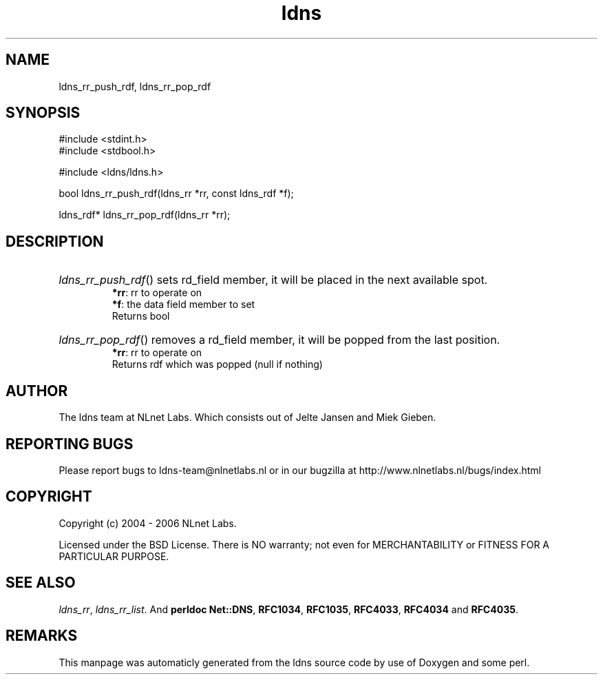 .TH ldns 3 "30 May 2006"
.SH NAME
ldns_rr_push_rdf, ldns_rr_pop_rdf

.SH SYNOPSIS
#include <stdint.h>
.br
#include <stdbool.h>
.br
.PP
#include <ldns/ldns.h>
.PP
bool ldns_rr_push_rdf(ldns_rr *rr, const ldns_rdf *f);
.PP
ldns_rdf* ldns_rr_pop_rdf(ldns_rr *rr);
.PP

.SH DESCRIPTION
.HP
\fIldns_rr_push_rdf\fR()
sets rd_field member, it will be
placed in the next available spot.
\.br
\fB*rr\fR: rr to operate on
\.br
\fB*f\fR: the data field member to set
\.br
Returns bool
.PP
.HP
\fIldns_rr_pop_rdf\fR()
removes a rd_field member, it will be
popped from the last position.
\.br
\fB*rr\fR: rr to operate on
\.br
Returns rdf which was popped (null if nothing)
.PP
.SH AUTHOR
The ldns team at NLnet Labs. Which consists out of
Jelte Jansen and Miek Gieben.

.SH REPORTING BUGS
Please report bugs to ldns-team@nlnetlabs.nl or in 
our bugzilla at
http://www.nlnetlabs.nl/bugs/index.html

.SH COPYRIGHT
Copyright (c) 2004 - 2006 NLnet Labs.
.PP
Licensed under the BSD License. There is NO warranty; not even for
MERCHANTABILITY or
FITNESS FOR A PARTICULAR PURPOSE.

.SH SEE ALSO
\fIldns_rr\fR, \fIldns_rr_list\fR.
And \fBperldoc Net::DNS\fR, \fBRFC1034\fR,
\fBRFC1035\fR, \fBRFC4033\fR, \fBRFC4034\fR  and \fBRFC4035\fR.
.SH REMARKS
This manpage was automaticly generated from the ldns source code by
use of Doxygen and some perl.
